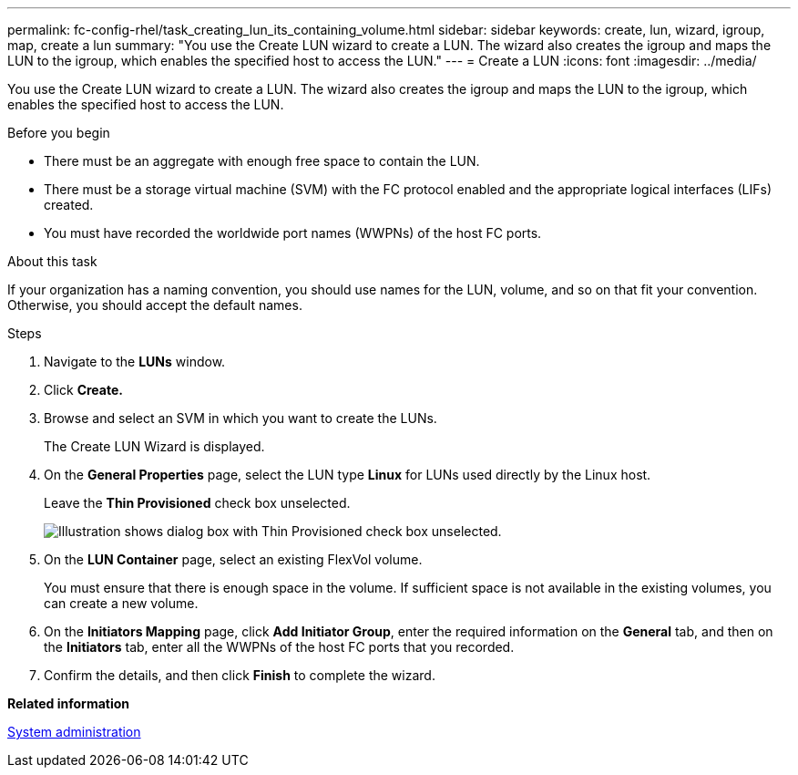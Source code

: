 ---
permalink: fc-config-rhel/task_creating_lun_its_containing_volume.html
sidebar: sidebar
keywords: create, lun, wizard, igroup, map, create a lun
summary: "You use the Create LUN wizard to create a LUN. The wizard also creates the igroup and maps the LUN to the igroup, which enables the specified host to access the LUN."
---
= Create a LUN
:icons: font
:imagesdir: ../media/

[.lead]
You use the Create LUN wizard to create a LUN. The wizard also creates the igroup and maps the LUN to the igroup, which enables the specified host to access the LUN.

.Before you begin

* There must be an aggregate with enough free space to contain the LUN.
* There must be a storage virtual machine (SVM) with the FC protocol enabled and the appropriate logical interfaces (LIFs) created.
* You must have recorded the worldwide port names (WWPNs) of the host FC ports.

.About this task

If your organization has a naming convention, you should use names for the LUN, volume, and so on that fit your convention. Otherwise, you should accept the default names.

.Steps

. Navigate to the *LUNs* window.
. Click *Create.*
. Browse and select an SVM in which you want to create the LUNs.
+
The Create LUN Wizard is displayed.

. On the *General Properties* page, select the LUN type *Linux* for LUNs used directly by the Linux host.
+
Leave the *Thin Provisioned* check box unselected.
+
image::../media/lun_creation_thin_provisioned_linux_fc_rhel.gif[Illustration shows dialog box with Thin Provisioned check box unselected.]

. On the *LUN Container* page, select an existing FlexVol volume.
+
You must ensure that there is enough space in the volume. If sufficient space is not available in the existing volumes, you can create a new volume.

. On the *Initiators Mapping* page, click *Add Initiator Group*, enter the required information on the *General* tab, and then on the *Initiators* tab, enter all the WWPNs of the host FC ports that you recorded.
. Confirm the details, and then click *Finish* to complete the wizard.

*Related information*

https://docs.netapp.com/us-en/ontap/system-admin/index.html[System administration]
